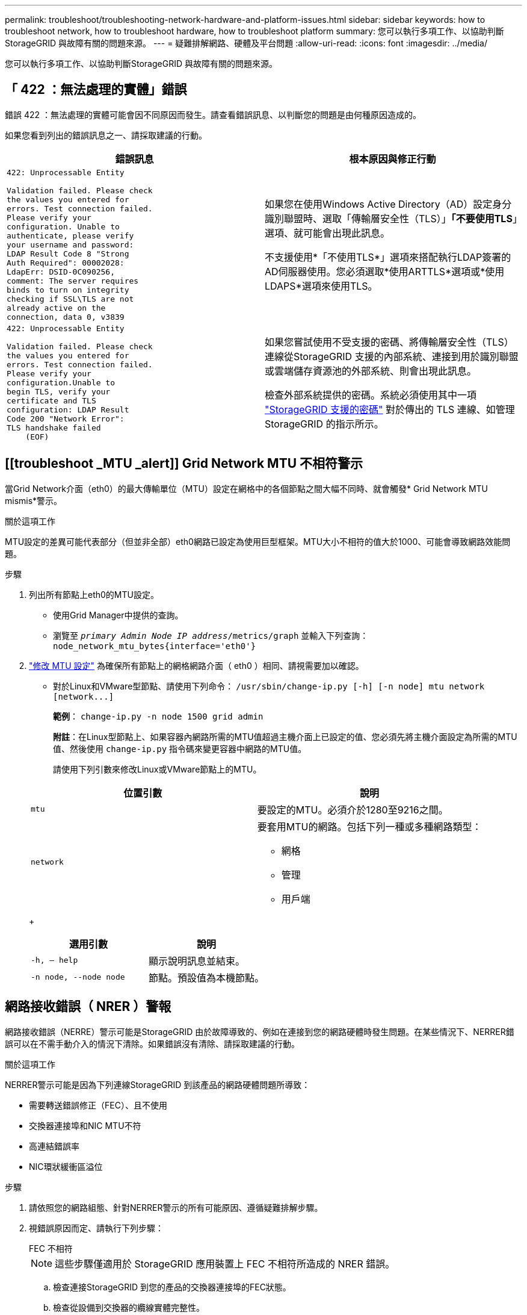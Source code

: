 ---
permalink: troubleshoot/troubleshooting-network-hardware-and-platform-issues.html 
sidebar: sidebar 
keywords: how to troubleshoot network, how to troubleshoot hardware, how to troubleshoot platform 
summary: 您可以執行多項工作、以協助判斷StorageGRID 與故障有關的問題來源。 
---
= 疑難排解網路、硬體及平台問題
:allow-uri-read: 
:icons: font
:imagesdir: ../media/


[role="lead"]
您可以執行多項工作、以協助判斷StorageGRID 與故障有關的問題來源。



== 「 422 ：無法處理的實體」錯誤

錯誤 422 ：無法處理的實體可能會因不同原因而發生。請查看錯誤訊息、以判斷您的問題是由何種原因造成的。

如果您看到列出的錯誤訊息之一、請採取建議的行動。

[cols="2a,2a"]
|===
| 錯誤訊息 | 根本原因與修正行動 


 a| 
[listing]
----
422: Unprocessable Entity

Validation failed. Please check
the values you entered for
errors. Test connection failed.
Please verify your
configuration. Unable to
authenticate, please verify
your username and password:
LDAP Result Code 8 "Strong
Auth Required": 00002028:
LdapErr: DSID-0C090256,
comment: The server requires
binds to turn on integrity
checking if SSL\TLS are not
already active on the
connection, data 0, v3839
---- a| 
如果您在使用Windows Active Directory（AD）設定身分識別聯盟時、選取「傳輸層安全性（TLS）」*「不要使用TLS*」選項、就可能會出現此訊息。

不支援使用*「不使用TLS*」選項來搭配執行LDAP簽署的AD伺服器使用。您必須選取*使用ARTTLS*選項或*使用LDAPS*選項來使用TLS。



 a| 
[listing]
----
422: Unprocessable Entity

Validation failed. Please check
the values you entered for
errors. Test connection failed.
Please verify your
configuration.Unable to
begin TLS, verify your
certificate and TLS
configuration: LDAP Result
Code 200 "Network Error":
TLS handshake failed
    (EOF)
---- a| 
如果您嘗試使用不受支援的密碼、將傳輸層安全性（TLS）連線從StorageGRID 支援的內部系統、連接到用於識別聯盟或雲端儲存資源池的外部系統、則會出現此訊息。

檢查外部系統提供的密碼。系統必須使用其中一項 link:../admin/supported-ciphers-for-outgoing-tls-connections.html["StorageGRID 支援的密碼"] 對於傳出的 TLS 連線、如管理 StorageGRID 的指示所示。

|===


== [[troubleshoot _MTU _alert]] Grid Network MTU 不相符警示

當Grid Network介面（eth0）的最大傳輸單位（MTU）設定在網格中的各個節點之間大幅不同時、就會觸發* Grid Network MTU mismis*警示。

.關於這項工作
MTU設定的差異可能代表部分（但並非全部）eth0網路已設定為使用巨型框架。MTU大小不相符的值大於1000、可能會導致網路效能問題。

.步驟
. 列出所有節點上eth0的MTU設定。
+
** 使用Grid Manager中提供的查詢。
** 瀏覽至 `_primary Admin Node IP address_/metrics/graph` 並輸入下列查詢： `node_network_mtu_bytes{interface='eth0'}`


. https://docs.netapp.com/us-en/storagegrid-appliances/commonhardware/changing-mtu-setting.html["修改 MTU 設定"^] 為確保所有節點上的網格網路介面（ eth0 ）相同、請視需要加以確認。
+
** 對於Linux和VMware型節點、請使用下列命令： `+/usr/sbin/change-ip.py [-h] [-n node] mtu network [network...]+`
+
*範例*： `change-ip.py -n node 1500 grid admin`

+
*附註*：在Linux型節點上、如果容器內網路所需的MTU值超過主機介面上已設定的值、您必須先將主機介面設定為所需的MTU值、然後使用 `change-ip.py` 指令碼來變更容器中網路的MTU值。

+
請使用下列引數來修改Linux或VMware節點上的MTU。

+
[cols="2a,2a"]
|===
| 位置引數 | 說明 


 a| 
`mtu`
 a| 
要設定的MTU。必須介於1280至9216之間。



 a| 
`network`
 a| 
要套用MTU的網路。包括下列一種或多種網路類型：

*** 網格
*** 管理
*** 用戶端


|===
+
[cols="2a,2a"]
|===
| 選用引數 | 說明 


 a| 
`-h, – help`
 a| 
顯示說明訊息並結束。



 a| 
`-n node, --node node`
 a| 
節點。預設值為本機節點。

|===






== 網路接收錯誤（ NRER ）警報

網路接收錯誤（NERRE）警示可能是StorageGRID 由於故障導致的、例如在連接到您的網路硬體時發生問題。在某些情況下、NERRER錯誤可以在不需手動介入的情況下清除。如果錯誤沒有清除、請採取建議的行動。

.關於這項工作
NERRER警示可能是因為下列連線StorageGRID 到該產品的網路硬體問題所導致：

* 需要轉送錯誤修正（FEC）、且不使用
* 交換器連接埠和NIC MTU不符
* 高連結錯誤率
* NIC環狀緩衝區溢位


.步驟
. 請依照您的網路組態、針對NERRER警示的所有可能原因、遵循疑難排解步驟。
. 視錯誤原因而定、請執行下列步驟：
+
[role="tabbed-block"]
====
.FEC 不相符
--

NOTE: 這些步驟僅適用於 StorageGRID 應用裝置上 FEC 不相符所造成的 NRER 錯誤。

.. 檢查連接StorageGRID 到您的產品的交換器連接埠的FEC狀態。
.. 檢查從設備到交換器的纜線實體完整性。
.. 如果您想要變更 FEC 設定以嘗試解決 NRER 警示、請先確認在 StorageGRID 應用裝置安裝程式的「連結組態」頁面上、已將應用裝置設定為 * 自動 * 模式（請參閱應用裝置的說明：
+
*** https://docs.netapp.com/us-en/storagegrid-appliances/sg6100/changing-link-configuration-of-sgf6112-appliance.html["SGF6112"^]
*** https://docs.netapp.com/us-en/storagegrid-appliances/sg6000/changing-link-configuration-of-sg6000-cn-controller.html["SG6000"^]
*** https://docs.netapp.com/us-en/storagegrid-appliances/sg5700/changing-link-configuration-of-e5700sg-controller.html["SG5700"^]
*** https://docs.netapp.com/us-en/storagegrid-appliances/sg100-1000/changing-link-configuration-of-services-appliance.html["SG100 與 SG1000"^]


.. 變更交換器連接埠上的 FEC 設定。如果可能、該產品連接埠會調整其FEC設定。StorageGRID
+
您無法在 StorageGRID 應用裝置上設定 FEC 設定。相反地、應用裝置會嘗試探索並鏡射其所連接之交換器連接埠上的FEC設定。如果鏈路被迫達到25-GbE或100-GbE網路速度、交換器和NIC可能無法協調通用的FEC設定。如果沒有通用的 FEC 設定、網路就會恢復為「無 FEC 」模式。如果未啟用 FEC 、則連線更容易受到電子雜訊所造成的錯誤影響。

+

NOTE: StorageGRID 應用裝置支援 Firecode （ FC ）和 Reed Solomon （ RS ） FEC 、也不支援 FEC 。



--
.交換器連接埠和NIC MTU不符
--
如果錯誤是由交換器連接埠和NIC MTU不符所造成、請檢查節點上設定的MTU大小是否與交換器連接埠的MTU設定相同。

節點上設定的MTU大小可能小於節點所連接之交換器連接埠上的設定。如果StorageGRID 某個站台接收的乙太網路訊框大於其MTU（此組態可能有此功能）、則可能會報告NERRER警示。如果您認為這是發生的情況、請根據StorageGRID 端點對端點MTU的目標或需求、變更交換器連接埠的MTU以符合該網路介面MTU、或變更StorageGRID 該網路介面的MTU以符合交換器連接埠。


NOTE: 為獲得最佳網路效能、所有節點都應在其Grid Network介面上設定類似的MTU值。如果個別節點上Grid Network的MTU設定有顯著差異、則會觸發* Grid Network MTU mismis*警示。所有網路類型的 MTU 值都不一定相同。請參閱 <<troubleshoot_MTU_alert,疑難排解Grid Network MTU不相符警示>> 以取得更多資訊。


NOTE: 另請參閱 https://docs.netapp.com/us-en/storagegrid-appliances/commonhardware/changing-mtu-setting.html["變更MTU設定"^]。

--
.高連結錯誤率
--
.. 啟用FEC（若尚未啟用）。
.. 確認您的網路纜線品質良好、而且未損壞或連接不當。
.. 如果纜線似乎沒有問題、請聯絡技術支援部門。
+

NOTE: 您可能會注意到、在電子雜訊較高的環境中、錯誤率很高。



--
.NIC環狀緩衝區溢位
--
如果錯誤是NIC環緩衝區溢位、請聯絡技術支援部門。

當無法及時處理網路事件時、當整個過程中出現過多的問題時、環狀緩衝區可能會發生溢位StorageGRID 。

--
====
. 解決基礎問題之後、請重設錯誤計數器。
+
.. 選取*支援*>*工具*>*網格拓撲*。
.. 選擇*站台_*>*網格節點_*>* SES*>*資源*>*組態*>*主*。
.. 選擇*重設接收錯誤計數*、然後按一下*套用變更*。




.相關資訊
link:../monitor/alarms-reference.html["警示參考（舊系統）"]



== 時間同步錯誤

您可能會在網格中看到時間同步的問題。

如果您遇到時間同步問題、請確認您已指定至少四個外部NTP來源、每個來源都提供階層3或更好的參考資料、而且所有外部NTP來源都正常運作、StorageGRID 且可由您的支援節點存取。


NOTE: 何時 link:../maintain/configuring-ntp-servers.html["指定外部 NTP 來源"] 若為正式作業層級的 StorageGRID 安裝、請勿在 Windows Server 2016 之前的 Windows 版本上使用 Windows 時間（ W32Time ）服務。舊版Windows上的時間服務不夠準確、Microsoft不支援在StorageGRID 高準確度環境中使用、例如：



== Linux：網路連線問題

您可能會發現在 Linux 主機上裝載的 StorageGRID 節點的網路連線問題。



=== MAC位址複製

在某些情況下、可使用MAC位址複製來解決網路問題。如果您使用的是虛擬主機、請在節點組態檔中將每個網路的MAC位址複製金鑰值設為「true」。此設定會使StorageGRID 不支援的容器的MAC位址使用主機的MAC位址。若要建立節點組態檔案、請參閱的指示 link:../rhel/creating-node-configuration-files.html["Red Hat Enterprise Linux"] 或 link:../ubuntu/creating-node-configuration-files.html["Ubuntu或DEBIAN"]。


NOTE: 建立獨立的虛擬網路介面、供Linux主機作業系統使用。如果StorageGRID Hypervisor上未啟用混雜模式、則在Linux主機作業系統和支援此功能的Container上使用相同的網路介面、可能會導致主機作業系統無法連線。

如需啟用 MAC 複製的詳細資訊、請參閱的指示 link:../rhel/configuring-host-network.html["Red Hat Enterprise Linux"] 或 link:../ubuntu/configuring-host-network.html["Ubuntu或DEBIAN"]。



=== 混雜模式

如果您不想使用 MAC 位址複製、而是希望允許所有介面接收和傳輸 MAC 位址的資料、而非 Hypervisor 指定的位址、 請確定虛擬交換器和連接埠群組層級的安全性內容在「雜亂模式」、「 MAC 位址變更」和「僞造傳輸」中設為 * 接受 * 。虛擬交換器上設定的值可由連接埠群組層級的值覆寫、因此請確保兩個位置的設定都相同。

如需使用混雜模式的詳細資訊、請參閱的指示 link:../rhel/configuring-host-network.html["Red Hat Enterprise Linux"] 或 link:../ubuntu/configuring-host-network.html["Ubuntu或DEBIAN"]。



== Linux ：節點狀態為「孤立」

處於孤立狀態的Linux節點通常表示StorageGRID 、控制StorageGRID 節點容器的孤立服務或是由節點監控的節點監控程式、會在非預期情況下死亡。

.關於這項工作
如果Linux節點回報其處於孤立狀態、您應該：

* 檢查記錄中是否有錯誤和訊息。
* 嘗試重新啟動節點。
* 如有必要、請使用Container Engine命令來停止現有的節點容器。
* 重新啟動節點。


.步驟
. 檢查服務精靈和孤立節點的記錄、查看是否有明顯的錯誤或非預期結束的訊息。
. 以root身分或使用具有Sudo權限的帳戶登入主機。
. 執行下列命令、嘗試重新啟動節點： `$ sudo storagegrid node start node-name`
+
 $ sudo storagegrid node start DC1-S1-172-16-1-172
+
如果節點是孤立的、則回應為

+
[listing]
----
Not starting ORPHANED node DC1-S1-172-16-1-172
----
. 從Linux停止Container引擎和任何控制的storagegrid節點程序。例如：``sudo docker stop --time secondscontainer-name``
+
適用於 `seconds`下、輸入您要等待容器停止的秒數（通常為15分鐘或更短）。例如：

+
[listing]
----
sudo docker stop --time 900 storagegrid-DC1-S1-172-16-1-172
----
. 重新啟動節點： `storagegrid node start node-name`
+
[listing]
----
storagegrid node start DC1-S1-172-16-1-172
----




== Linux：疑難排解IPv6支援

如果您在StorageGRID Linux主機上安裝了支援IPv6的節點、而且您注意到IPv6位址尚未如預期指派給節點容器、則可能需要在核心中啟用IPv6支援。

.關於這項工作
您可以在Grid Manager的下列位置查看已指派給網格節點的IPv6位址：

* 選取*節點*、然後選取節點。然後在「總覽」標籤上、選取「* IP位址*」旁的*「顯示更多」*。
+
image::../media/node_overview_ip_addresses_ipv6.png[節點的螢幕擷取畫面>總覽> IP位址]

* 選取*支援*>*工具*>*網格拓撲*。然後選取「*節點_*>* SUS*>* Resources *（*資源*）」。如果已指派IPv6位址、則會在「*網路位址*」區段的「IPv6位址」下方列出。


如果未顯示IPv6位址、且節點已安裝在Linux主機上、請依照下列步驟在核心中啟用IPv6支援。

.步驟
. 以root身分或使用具有Sudo權限的帳戶登入主機。
. 執行下列命令： `sysctl net.ipv6.conf.all.disable_ipv6`
+
[listing]
----
root@SG:~ # sysctl net.ipv6.conf.all.disable_ipv6
----
+
結果應為0。

+
[listing]
----
net.ipv6.conf.all.disable_ipv6 = 0
----
+

NOTE: 如果結果不是0、請參閱作業系統的文件以瞭解如何變更 `sysctl` 設定：然後、請先將值變更為0再繼續。

. 進入StorageGRID 「節點容器」： `storagegrid node enter node-name`
. 執行下列命令： `sysctl net.ipv6.conf.all.disable_ipv6`
+
[listing]
----
root@DC1-S1:~ # sysctl net.ipv6.conf.all.disable_ipv6
----
+
結果應為 1 。

+
[listing]
----
net.ipv6.conf.all.disable_ipv6 = 1
----
+

NOTE: 如果結果不是1、則此程序不適用。聯絡技術支援。

. 結束容器： `exit`
+
[listing]
----
root@DC1-S1:~ # exit
----
. 以root身份編輯下列檔案： `/var/lib/storagegrid/settings/sysctl.d/net.conf`。
+
[listing]
----
sudo vi /var/lib/storagegrid/settings/sysctl.d/net.conf
----
. 找出下列兩行、並移除註解標記。然後儲存並關閉檔案。
+
[listing]
----
net.ipv6.conf.all.disable_ipv6 = 0
----
+
[listing]
----
net.ipv6.conf.default.disable_ipv6 = 0
----
. 執行下列命令以重新啟動StorageGRID 此資訊容器：
+
[listing]
----
storagegrid node stop node-name
----
+
[listing]
----
storagegrid node start node-name
----

